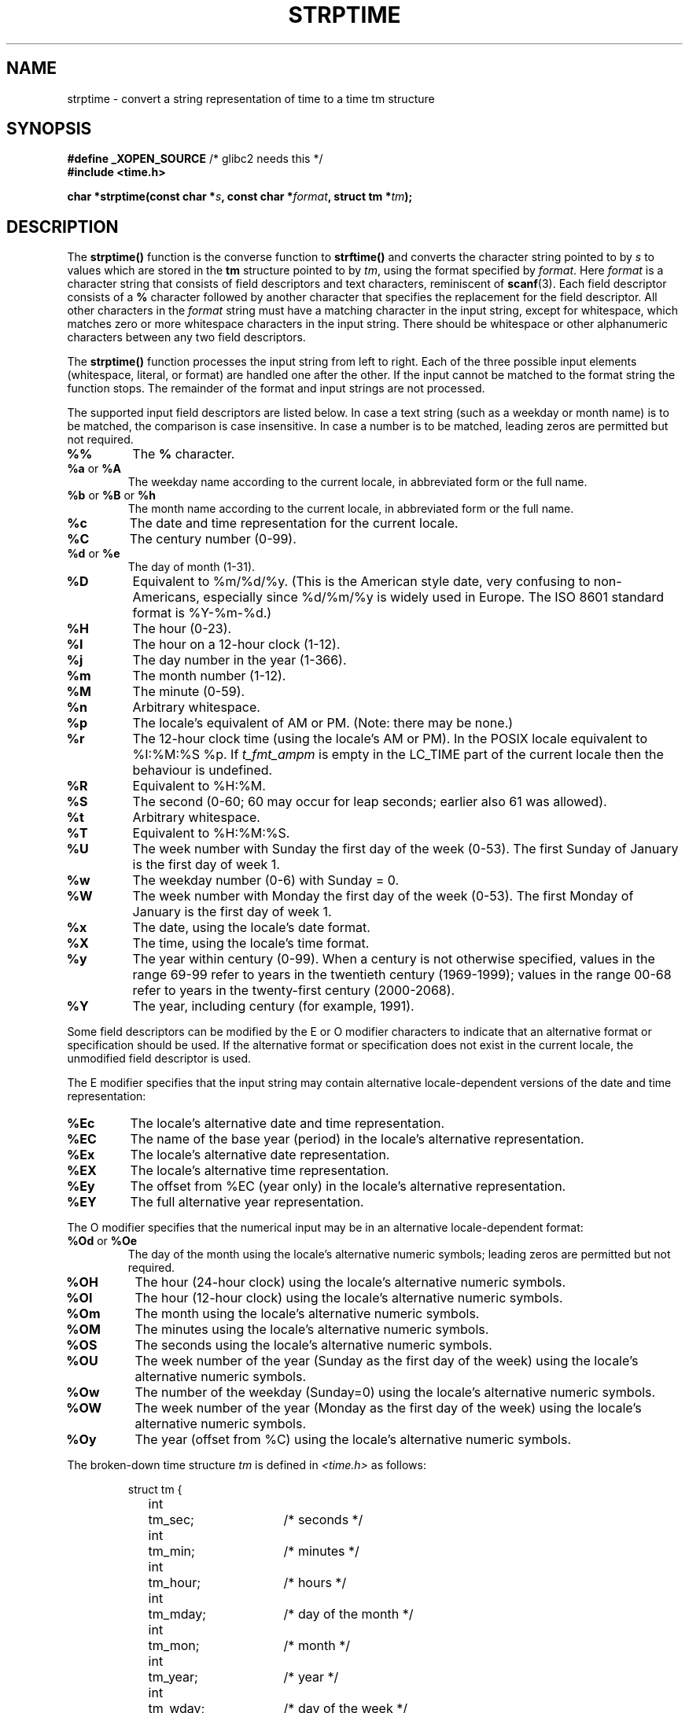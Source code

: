 .\" Copyright 1993 Mitchum DSouza <m.dsouza@mrc-apu.cam.ac.uk>
.\"
.\" Permission is granted to make and distribute verbatim copies of this
.\" manual provided the copyright notice and this permission notice are
.\" preserved on all copies.
.\"
.\" Permission is granted to copy and distribute modified versions of this
.\" manual under the conditions for verbatim copying, provided that the
.\" entire resulting derived work is distributed under the terms of a
.\" permission notice identical to this one.
.\" 
.\" Since the Linux kernel and libraries are constantly changing, this
.\" manual page may be incorrect or out-of-date.  The author(s) assume no
.\" responsibility for errors or omissions, or for damages resulting from
.\" the use of the information contained herein.  The author(s) may not
.\" have taken the same level of care in the production of this manual,
.\" which is licensed free of charge, as they might when working
.\" professionally.
.\" 
.\" Formatted or processed versions of this manual, if unaccompanied by
.\" the source, must acknowledge the copyright and authors of this work.
.\"
.\" Modified, jmv@lucifer.dorms.spbu.ru, 1999-11-08
.\" Modified, aeb, 2000-04-07
.\" Updated from glibc docs, C. Scott Ananian, 2001-08-25
.\" Modified, aeb, 2001-08-31
.\" Modified, wharms 2001-11-12, remark on white space and example
.\"
.TH STRPTIME 3 2001-11-12 "GNU" "Linux Programmer's Manual"
.SH NAME
strptime \- convert a string representation of time to a time tm structure
.SH SYNOPSIS
.BR "#define _XOPEN_SOURCE" " /* glibc2 needs this */"
.br
.B #include <time.h>
.sp
.BI "char *strptime(const char *" s ", const char *" format ,
.BI "struct tm *" tm );
.SH DESCRIPTION
The
.B strptime()
function is the converse function to
.B strftime()
and converts the character string pointed to by
.I s
to values which are stored in the
.B tm
structure pointed to by
.IR tm ,
using the format specified by
.IR format .
Here
.I format
is a character string that consists of field descriptors and text characters,
reminiscent of
.BR scanf (3).
Each field descriptor consists of a
.B %
character followed by another character that specifies the replacement
for the field descriptor.
All other characters in the 
.I format 
string must have a matching character in the input string,
except for whitespace, which matches zero or more
whitespace characters in the input string.
There should be white\%space or other alphanumeric characters
between any two field descriptors.
.PP
The \fBstrptime()\fP function processes the input string from left
to right.  Each of the three possible input elements (whitespace,
literal, or format) are handled one after the other.  If the input
cannot be matched to the format string the function stops.  The
remainder of the format and input strings are not processed.
.PP
The supported input field descriptors are listed below.
In case a text string (such as a weekday or month name)
is to be matched, the comparison is case insensitive.
In case a number is to be matched, leading zeros are
permitted but not required.
.TP
.B %%
The
.B %
character.
.TP
.BR %a " or " %A
The weekday name according to the current locale,
in abbreviated form or the full name.
.TP
.BR %b " or " %B " or " %h
The month name according to the current locale,
in abbreviated form or the full name.
.TP
.B %c
The date and time representation for the current locale.
.TP
.B %C
The century number (0-99).
.TP
.BR %d " or " %e
The day of month (1-31).
.TP
.B %D
Equivalent to %m/%d/%y. (This is the American style date, very confusing
to non-Americans, especially since %d/%m/%y is widely used in Europe.
The ISO 8601 standard format is %Y-%m-%d.)
.TP
.BR %H
The hour (0-23).
.TP
.BR %I
The hour on a 12-hour clock (1-12).
.TP
.B %j
The day number in the year (1-366).
.TP
.B %m
The month number (1-12).
.TP
.B %M
The minute (0-59).
.TP
.B %n
Arbitrary whitespace.
.TP
.B %p
The locale's equivalent of AM or PM. (Note: there may be none.)
.TP
.B %r
The 12-hour clock time (using the locale's AM or PM).
In the POSIX locale equivalent to %I:%M:%S %p.
If \fIt_fmt_ampm\fP is empty in the LC_TIME part of the current locale
then the behaviour is undefined.
.TP
.B %R
Equivalent to %H:%M.
.TP
.B %S
The second (0-60; 60 may occur for leap seconds; earlier also 61 was allowed).
.TP
.B %t
Arbitrary whitespace.
.TP
.B %T
Equivalent to %H:%M:%S.
.TP
.B %U
The week number with Sunday the first day of the week (0-53).
The first Sunday of January is the first day of week 1.
.TP
.B %w
The weekday number (0-6) with Sunday = 0.
.TP
.B %W
The week number with Monday the first day of the week (0-53).
The first Monday of January is the first day of week 1.
.TP
.B %x
The date, using the locale's date format.
.TP
.B %X
The time, using the locale's time format.
.TP
.B %y
The year within century (0-99).
When a century is not otherwise specified, values in the range 69-99 refer
to years in the twentieth century (1969-1999); values in the
range 00-68 refer to years in the twenty-first century (2000-2068).
.TP
.B %Y
The year, including century (for example, 1991).
.LP
Some field descriptors can be modified by the E or O modifier characters
to indicate that an alternative format or specification should be used. If the
alternative format or specification does not exist in the current locale, the
unmodified field descriptor is used.
.LP
The E modifier specifies that the input string may contain
alternative locale-dependent versions of the date and time representation:
.TP
.B %Ec
The locale's alternative date and time representation.
.TP
.B %EC
The name of the base year (period) in the locale's alternative representation.
.TP
.B %Ex
The locale's alternative date representation.
.TP
.B %EX
The locale's alternative time representation.
.TP
.B %Ey
The offset from %EC (year only) in the locale's alternative representation.
.TP
.B %EY
The full alternative year representation.
.LP
The O modifier specifies that the numerical input may be in an
alternative locale-dependent format:
.TP
.BR %Od " or " %Oe
The day of the month using the locale's alternative numeric symbols;
leading zeros are permitted but not required.
.TP
.B %OH
The hour (24-hour clock) using the locale's alternative numeric symbols.
.TP
.B %OI
The hour (12-hour clock) using the locale's alternative numeric symbols.
.TP
.B %Om
The month using the locale's alternative numeric symbols.
.TP
.B %OM
The minutes using the locale's alternative numeric symbols.
.TP
.B %OS
The seconds using the locale's alternative numeric symbols.
.TP
.B %OU
The week number of the year (Sunday as the first day of the week)
using the locale's alternative numeric symbols.
.TP
.B %Ow
The number of the weekday (Sunday=0) using the locale's alternative
numeric symbols.
.TP
.B %OW
The week number of the year (Monday as the first day of the week)
using the locale's alternative numeric symbols.
.TP
.B %Oy
The year (offset from %C) using the locale's alternative numeric symbols. 
.LP
The broken-down time structure \fItm\fP is defined in \fI<time.h>\fP
as follows:
.sp
.RS
.nf
.ne 12
.ta 8n 16n 32n
struct tm {
	int	tm_sec;			/* seconds */
	int	tm_min;			/* minutes */
	int	tm_hour;		/* hours */
	int	tm_mday;		/* day of the month */
	int	tm_mon;			/* month */
	int	tm_year;		/* year */
	int	tm_wday;		/* day of the week */
	int	tm_yday;		/* day in the year */
	int	tm_isdst;		/* daylight saving time */
};
.ta
.fi
.RE
.SH "RETURN VALUE"
The return value of the function is a pointer to the first character
not processed in this function call.  In case the input string
contains more characters than required by the format string the return
value points right after the last consumed input character.  In case
the whole input string is consumed the return value points to the NUL
byte at the end of the string.  If \fBstrptime()\fP fails to match all
of the format string and therefore an error occurred the function
returns \fBNULL\fP.
.SH "CONFORMING TO"
XPG4, SUSv2, POSIX 1003.1-2001.
.SH EXAMPLE
The following example demonstrates the use of \fBstrptime()\fP
and \fBstrftime()\fP.
.sp
.nf
.ne 12
.ta 8n 16n
#include <stdio.h>
#include <time.h>

int main() {
	struct tm tm;
	char buf[255];

	strptime("2001-11-12 18:31:01", "%Y-%m-%d %H:%M:%S", &tm);
	strftime(buf, sizeof(buf), "%d %b %Y %H:%M", &tm);
	puts(buf);
	return 0;
}
.ta
.fi
.SH "GNU EXTENSIONS"
For reasons of symmetry, glibc tries to support for
.B strptime
the same format characters as for
.BR strftime .
(In most cases the corresponding fields are parsed, but no field in \fItm\fP
is changed.)
This leads to
.TP
.B %F
Equivalent to \fB%Y-%m-%d\fP, the ISO 8601 date format.
.TP
.B %g
The year corresponding to the ISO week number, but without the century
(0-99).
.TP
.B %G
The year corresponding to the ISO week number. (For example, 1991.)
.TP
.B %u
The day of the week as a decimal number (1-7, where Monday = 1).
.TP
.B %V
The ISO 8601:1988 week number as a decimal number (1-53).
If the week (starting on Monday) containing 1 January has four or more days
in the new year, then it is considered week 1. Otherwise, it is the last week
of the previous year, and the next week is week 1.
.TP
.B %z
An RFC-822/ISO 8601 standard time zone specification.
.TP
.B %Z
The timezone name.
.LP
Similarly, because of GNU extensions to \fIstrftime\fP,
%k is accepted as a synonym for %H, and %l should be accepted
as a synonym for %I, and %P is accepted as a synonym for %p.
Finally
.TP
.B %s
The number of seconds since the epoch, i.e., since 1970-01-01 00:00:00 UTC.
Leap seconds are not counted unless leap second support is available.
.LP
The GNU libc implementation does not require whitespace between
two field descriptors.
.SH NOTES
.LP
In principle, this function does not initialize \fBtm\fP but
only stores the values specified.
This means that \fBtm\fP should be initialized before the call.
Details differ a bit between different Unix systems.
The GNU libc implementation does not touch those fields which are not
explicitly specified, except that it recomputes the
.IR tm_wday
and
.IR tm_yday 
field if any of the year, month, or day elements changed.
.PP
This function is available since libc 4.6.8.
Linux libc4 and libc5 includes define the prototype unconditionally;
glibc2 includes provide a prototype only when _XOPEN_SOURCE or _GNU_SOURCE
are defined.
.PP
Before libc 5.4.13 whitespace (and the 'n' and 't' specifications)
was not handled, no 'E' and 'O' locale modifier characters were accepted,
and the 'C' specification was a synonym for the 'c' specification.
.PP
The 'y' (year in century) specification is taken to specify a year
in the 20th century by libc4 and libc5. It is taken to be a year
in the range 1950-2049 by glibc 2.0. It is taken to be a year in
1969-2068 since glibc 2.1.
.\" In libc4 and libc5 the code for %I is broken (fixed in glibc;
.\" %OI was fixed in glibc 2.2.4).
.SH "SEE ALSO"
.BR time (2),
.BR getdate (3),
.BR scanf (3),
.BR setlocale (3),
.BR strftime (3)
